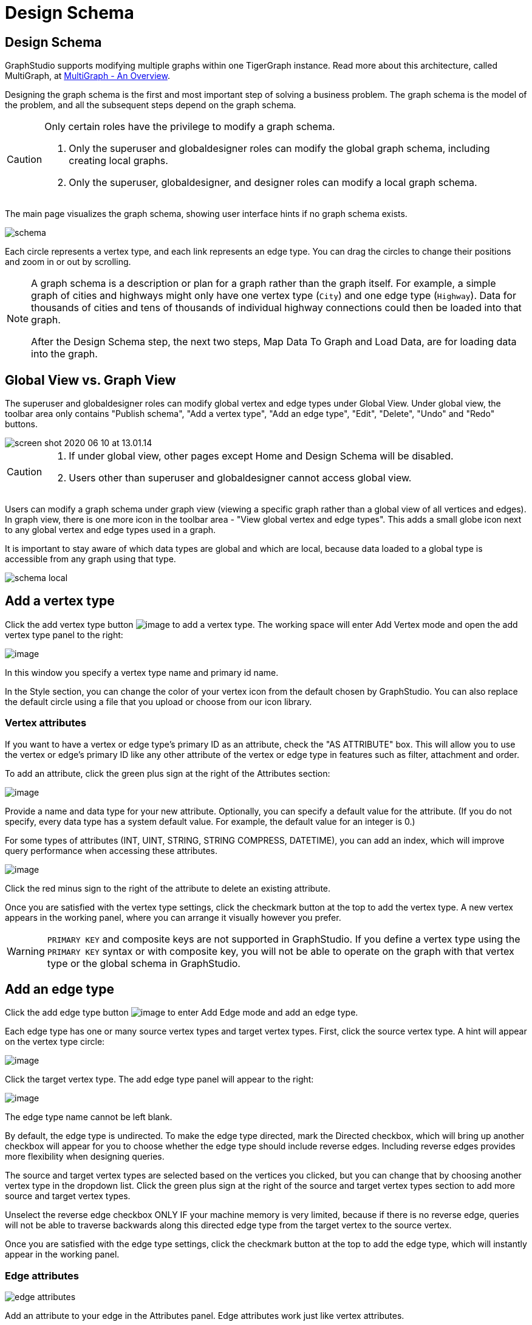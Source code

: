 = Design Schema
:experimental:

== Design Schema
GraphStudio supports modifying multiple graphs within one TigerGraph instance.
Read more about this architecture, called MultiGraph, at xref:tigergraph-server:intro:multigraph-overview.adoc[MultiGraph - An Overview].

Designing the graph schema is the first and most important step of solving a business problem. The graph schema is the model of the problem, and all the subsequent steps depend on the graph schema.

[CAUTION]
====
Only certain roles have the privilege to modify a graph schema.

. Only the superuser and globaldesigner roles can modify the global graph schema, including creating local graphs.
. Only the superuser, globaldesigner, and designer roles can modify a local graph schema.
====

The main page visualizes the graph schema, showing user interface hints if no graph schema exists.

image::schema.png[]

Each circle represents a vertex type, and each link represents an edge type.
You can drag the circles to change their positions and zoom in or out by scrolling.

[NOTE]
====
A graph schema is a description or plan for a graph rather than the graph itself.
For example, a simple graph of cities and highways might only have one vertex type (`City`) and one edge type (`Highway`).
Data for thousands of cities and tens of thousands of individual highway connections could then be loaded into that graph.

After the Design Schema step, the next two steps, Map Data To Graph and Load Data, are for loading data into the graph.
====

== Global View vs. Graph View

The superuser and globaldesigner roles can modify global vertex and edge types under Global View.
Under global view, the toolbar area only contains "Publish schema", "Add a vertex type", "Add an edge type",  "Edit", "Delete", "Undo" and "Redo" buttons.

image::screen-shot-2020-06-10-at-13.01.14.png[]

[CAUTION]
====

. If under global view, other pages except Home and Design Schema will be disabled.
. Users other than superuser and globaldesigner cannot access global view.
====

Users can modify a graph schema under graph view (viewing a specific graph rather than a global view of all vertices and edges).
In graph view, there is one more icon in the toolbar area - "View global vertex and edge types".
This adds a small globe icon next to any global vertex and edge types used in a graph.

It is important to stay aware of which data types are global and which are local, because data loaded to a global type is accessible from any graph using that type.

image::schema-local.png[]

== Add a vertex type

Click the add vertex type
button image:add_vertex_type.png[image] to add a
vertex type. The working space will enter Add Vertex mode and open the add vertex type panel to the right:

image:add-vertex-panel.png[image]

In this window you specify a vertex type name and primary id name.

In the Style section, you can change the color of your vertex icon from the default chosen by GraphStudio.
You can also replace the default circle using a file that you upload or choose from our icon library.

=== Vertex attributes

If you want to have a vertex or edge type's primary ID as an attribute, check the "AS ATTRIBUTE" box. This will allow you to use the vertex or edge's primary ID  like any other attribute of the vertex or edge type in features such as filter, attachment and order.

To add an attribute, click the green plus sign at the right of the
Attributes section:

image:add-attribute.png[image]

Provide a name and data type for your new attribute. Optionally, you can
specify a default value for the attribute. (If you do not specify, every
data type has a system default value. For example, the default value for
an integer is 0.)

For some types of attributes (INT, UINT, STRING, STRING COMPRESS,
DATETIME), you can add an index, which will improve query performance
when accessing these attributes.

image:attribute-with-index.png[image]

Click the red minus sign to the right of the attribute to delete an existing attribute.

Once you are satisfied with the vertex type settings, click the checkmark button at the top to add the vertex type.
A new vertex appears in the working panel, where you can arrange it visually however you prefer.

WARNING: `PRIMARY KEY` and composite keys are not supported in GraphStudio. If you define a vertex type using the `PRIMARY KEY` syntax or with composite key, you will not be able to operate on the graph with that vertex type or the global schema in GraphStudio.

[[add-an-edge-type-]]
== Add an edge type

Click the add edge type button image:add_edge_type.png[image] to enter Add Edge mode and add an edge
type.

Each edge type has one or many source vertex types and target vertex
types.
First, click the source vertex type.
A hint will appear on the vertex type circle:

image:click_edge_type_source_vertex.png[image]

Click the target vertex type. The add edge type panel will appear to the right:

image:add-edge-panel.png[image]

The edge type name cannot be left blank.

By default, the edge type is undirected.
To make the edge type directed, mark the Directed checkbox, which will bring up another checkbox will appear for you to choose whether the edge type should include reverse edges.
Including reverse edges provides more flexibility when designing queries.

The source and target vertex types are selected based on the vertices you clicked, but you can change that by choosing another vertex type in the dropdown list.
Click the green plus sign at the right of the source and
target vertex types section to add more source and target vertex types.

Unselect the reverse edge checkbox ONLY IF your machine memory is very limited, because if there is no reverse edge, queries will not be able to traverse
backwards along this directed edge type from the target vertex to the
source vertex.

Once you are satisfied with the edge type settings, click the checkmark button at the top to add the edge
type, which will instantly appear in the working panel.

=== Edge attributes

image::edge-attributes.png[]

Add an attribute to your edge in the Attributes panel.
Edge attributes work just like vertex attributes.

The btn:[Discriminator] checkbox allows you to enable multiple edges with the same attribute type to exist between the same vertex pair.

You cannot change an edge to become a Discriminator type if it is used in another graph.

Non-Discriminator attributes can be added and dropped at will.
However, modifying Discriminator attributes performs the same actions in the backend as dropping and recreating an edge.
Therefore, data loaded to edges with Discriminator attributes will be lost upon attribute modification.

[NOTE]
Attribute values must be unique if multiple attributes of the same type exist between the same vertex pair.
TigerGraph does not support multiple identical edges between the same vertex pair because there would be no way to tell them apart.


[[edit-vertex-or-edge-type-]]
== Edit Vertex Or Edge Type

You can edit the vertex types or edge types at any time after you add
them. Click one vertex type circle or one edge link, then click
the edit button image:edit.png[image] or double-click on the selected vertex or edge.
working space will enter Edit mode, allowing you to use the Edit Attributes panel to make the same kinds of changes as in the Add panel.

image:edit-panel.png[image]

After making your changes, click the checkmark button at the top to confirm your changes and update the graph.

In graph mode, you can only edit the style of a global vertex or edge type:

image:view-panel.png[image]

[[delete-vertex-or-edge-type-]]
== Delete Vertex Or Edge Type

You can delete a vertex type or an edge type by first choosing the
vertex type circles or edge type links, then clicking the delete
button image:delete_btn.png[image] . In order to
delete multiple vertex types and edge types, hold down the "Shift" key
while you select multiple items.

CAUTION: Note that user cannot delete a global vertex
or edge type using the delete button in a graph.

[[redo-and-undo-]]
== Undo and redo

You can undo and redo your changes with the undo and redo buttons: image:redo_undo_btn.png[image] .
history since the time you entered the Design Schema page is recorded.

== View global vertex and edge types

Click the view global vertex and edge types
button image:view-global-type-button.png[image] to
assign global vertex and edge types to a graph, or drop them from a
graph. The working space will enter View Global Vertex and Edge Types
mode.
The add vertex type panel will appear to the right:

image:view-global-types-panel.png[image]

CAUTION: Only a superuser or globaldesigner can modify
global types in a graph. The view global vertex and edge types button
will be disabled for other users.

[[publish-schema-]]
== Publish schema

Once you are satisfied with the graph schema, click the publish schema
button image:publish_btn.png[image] to publish the
schema to the TigerGraph system. If you are publishing a brand new
schema, a progress bar will appear:

image:installing_schema_enterprise.png[image]

== Change or edit an existing schema

If a schema already exists, *Publish Schema* image:publish_btn.png[image] will modify the existing schema.

[WARNING]
====
If you have already loaded data into or created queries for an existing graph, *Publish Schema* will only retain your existing data in some circumstances.
====

If the change to a vertex or edge type is to add or remove attributes or attribute indexes, GraphStudio will employ a GSQL SCHEMA_CHANGE job and retain any graph data you already loaded.

For all other types of changes, including:

* renaming a vertex or edge type
* changing attribute name or data type
* changing edge direction
* adding or removing a reverse edge

GraphStudio will remove the old vertex or edge type and add the new one with your desired configurations.
In that case, the loaded data to that vertex or edge type will be erased.

CAUTION: If a vertex type will be removed in order to
change the schema, all edge types connected to that vertex type will
also be removed.

When you are editing a graph schema, a warning message in the top-left
side of the working panel will show which old vertex and edge types will
be removed. Make sure to check the message periodically to make sure it
is as you expect:

image:affected_ve_types.png[image]

Finally, when you click publish schema
button  image:publish_btn.png[image] , a pop up
window will summarize your changes to the schema. The vertex and edge
types that will be removed are highlighted. Make sure you confirm the
changes before continue:

image:screen-shot-2019-01-24-at-11.28.29-am.png[image]

Click continue button, and GraphStudio will start changing your schema:

image:changing_schema.png[image]

If you have already created a data mapping and written queries,
GraphStudio will try its best to preserve your work when you publish
your modified schema:

. All your queries will be saved as query drafts, so you can install the queries again after you change your schema. If a query has a conflict with the new schema (e.g., referring to a vertex type that is deleted), you need to fix it before installing the query.
. GraphStudio will migrate your data mapping based on your changes to
the schema. Since GraphStudio records your whole operation history, the migration is smart enough to cover most cases. The basic migration rules
are the following:
[arabic]
.. Rename vertex types and edge types
.. Remove mappings to deleted vertex types and edge types.
.. Remove mappings to deleted or modified attributes.
.. New vertex types, edge types and new attributes won't be mapped.
.. After the schema is successfully published, GraphStudio will instruct
you to go to the Map Data To Graph page to verify and publish the
revised data mapping. If any mapping is not correct, you can fix it. You *must publish* the migrated data mapping; otherwise, it will be lost.

If you have published some data mapping through GraphStudio, then after schema is changed successfully, a pop up window will guide you to go to the Map Data To Graph page to confirm and publish the migrated data mapping:

image:migrate_data_mapping.png[image]
